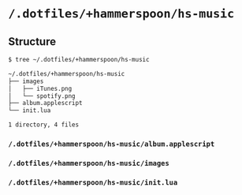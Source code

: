 * =/.dotfiles/+hammerspoon/hs-music=
** Structure
#+BEGIN_SRC bash
$ tree ~/.dotfiles/+hammerspoon/hs-music

~/.dotfiles/+hammerspoon/hs-music
├── images
│   ├── iTunes.png
│   └── spotify.png
├── album.applescript
└── init.lua

1 directory, 4 files

#+END_SRC
*** =/.dotfiles/+hammerspoon/hs-music/album.applescript=
*** =/.dotfiles/+hammerspoon/hs-music/images=
*** =/.dotfiles/+hammerspoon/hs-music/init.lua=